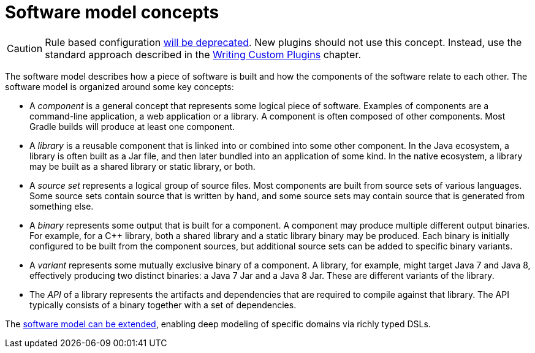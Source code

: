 // Copyright 2017 the original author or authors.
//
// Licensed under the Apache License, Version 2.0 (the "License");
// you may not use this file except in compliance with the License.
// You may obtain a copy of the License at
//
//      http://www.apache.org/licenses/LICENSE-2.0
//
// Unless required by applicable law or agreed to in writing, software
// distributed under the License is distributed on an "AS IS" BASIS,
// WITHOUT WARRANTIES OR CONDITIONS OF ANY KIND, either express or implied.
// See the License for the specific language governing permissions and
// limitations under the License.

[[software_model_concepts]]
= Software model concepts

[CAUTION]
====
Rule based configuration link:https://blog.gradle.org/state-and-future-of-the-gradle-software-model[will be deprecated].
New plugins should not use this concept.
Instead, use the standard approach described in the <<custom_plugins.adoc#custom_plugins, Writing Custom Plugins>> chapter.
====

The software model describes how a piece of software is built and how the components of the software relate to each other. The software model is organized around some key concepts:

* A _component_ is a general concept that represents some logical piece of software. Examples of components are a command-line application, a web application or a library. A component is often composed of other components. Most Gradle builds will produce at least one component.
* A _library_ is a reusable component that is linked into or combined into some other component. In the Java ecosystem, a library is often built as a Jar file, and then later bundled into an application of some kind. In the native ecosystem, a library may be built as a shared library or static library, or both.
* A _source set_ represents a logical group of source files. Most components are built from source sets of various languages. Some source sets contain source that is written by hand, and some source sets may contain source that is generated from something else.
* A _binary_ represents some output that is built for a component. A component may produce multiple different output binaries. For example, for a C++ library, both a shared library and a static library binary may be produced. Each binary is initially configured to be built from the component sources, but additional source sets can be added to specific binary variants.
* A _variant_ represents some mutually exclusive binary of a component. A library, for example, might target Java 7 and Java 8, effectively producing two distinct binaries: a Java 7 Jar and a Java 8 Jar. These are different variants of the library.
* The _API_ of a library represents the artifacts and dependencies that are required to compile against that library. The API typically consists of a binary together with a set of dependencies.

The <<software_model_extend.adoc#software_model_extend, software model can be extended>>, enabling deep modeling of specific domains via richly typed DSLs.